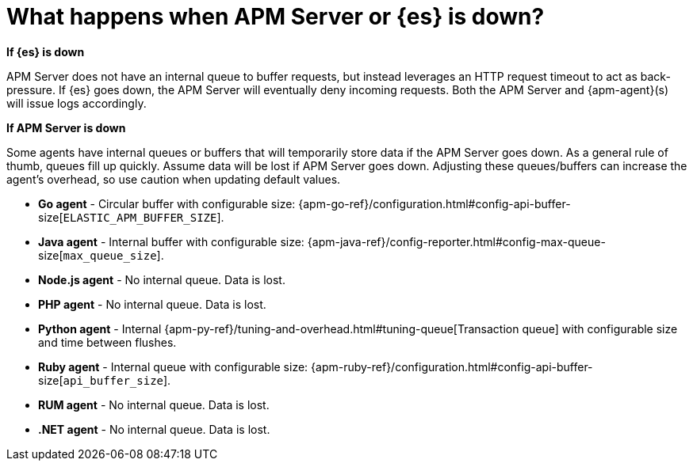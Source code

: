 [[apm-server-es-down]]
= What happens when APM Server or {es} is down?

*If {es} is down*

APM Server does not have an internal queue to buffer requests,
but instead leverages an HTTP request timeout to act as back-pressure.
If {es} goes down, the APM Server will eventually deny incoming requests.
Both the APM Server and {apm-agent}(s) will issue logs accordingly.

*If APM Server is down*

Some agents have internal queues or buffers that will temporarily store data if the APM Server goes down.
As a general rule of thumb, queues fill up quickly. Assume data will be lost if APM Server goes down.
Adjusting these queues/buffers can increase the agent's overhead, so use caution when updating default values.

// * **Android agent** - ??
* **Go agent** - Circular buffer with configurable size:
{apm-go-ref}/configuration.html#config-api-buffer-size[`ELASTIC_APM_BUFFER_SIZE`].
// * **iOS agent** - ??
* **Java agent** - Internal buffer with configurable size:
{apm-java-ref}/config-reporter.html#config-max-queue-size[`max_queue_size`].
* **Node.js agent** - No internal queue. Data is lost.
* **PHP agent** - No internal queue. Data is lost.
* **Python agent** - Internal {apm-py-ref}/tuning-and-overhead.html#tuning-queue[Transaction queue]
with configurable size and time between flushes.
* **Ruby agent** - Internal queue with configurable size:
{apm-ruby-ref}/configuration.html#config-api-buffer-size[`api_buffer_size`].
* **RUM agent** - No internal queue. Data is lost.
* **.NET agent** - No internal queue. Data is lost.